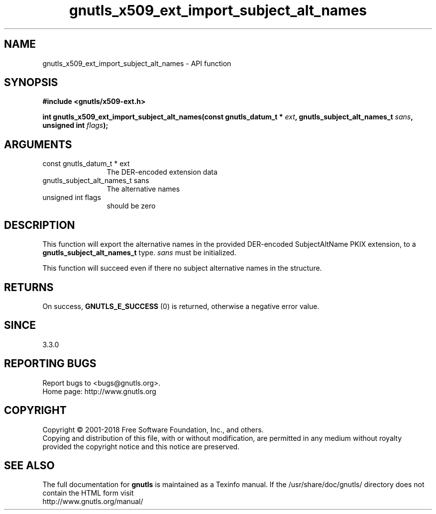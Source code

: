 .\" DO NOT MODIFY THIS FILE!  It was generated by gdoc.
.TH "gnutls_x509_ext_import_subject_alt_names" 3 "3.6.5" "gnutls" "gnutls"
.SH NAME
gnutls_x509_ext_import_subject_alt_names \- API function
.SH SYNOPSIS
.B #include <gnutls/x509-ext.h>
.sp
.BI "int gnutls_x509_ext_import_subject_alt_names(const gnutls_datum_t * " ext ", gnutls_subject_alt_names_t " sans ", unsigned int " flags ");"
.SH ARGUMENTS
.IP "const gnutls_datum_t * ext" 12
The DER\-encoded extension data
.IP "gnutls_subject_alt_names_t sans" 12
The alternative names
.IP "unsigned int flags" 12
should be zero
.SH "DESCRIPTION"
This function will export the alternative names in the provided DER\-encoded
SubjectAltName PKIX extension, to a \fBgnutls_subject_alt_names_t\fP type.  \fIsans\fP must be initialized.

This function will succeed even if there no subject alternative names
in the structure.
.SH "RETURNS"
On success, \fBGNUTLS_E_SUCCESS\fP (0) is returned, otherwise a negative error value.
.SH "SINCE"
3.3.0
.SH "REPORTING BUGS"
Report bugs to <bugs@gnutls.org>.
.br
Home page: http://www.gnutls.org

.SH COPYRIGHT
Copyright \(co 2001-2018 Free Software Foundation, Inc., and others.
.br
Copying and distribution of this file, with or without modification,
are permitted in any medium without royalty provided the copyright
notice and this notice are preserved.
.SH "SEE ALSO"
The full documentation for
.B gnutls
is maintained as a Texinfo manual.
If the /usr/share/doc/gnutls/
directory does not contain the HTML form visit
.B
.IP http://www.gnutls.org/manual/
.PP

